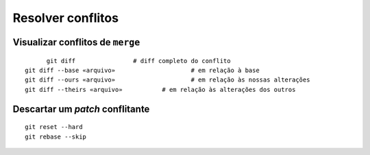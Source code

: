 ==================
Resolver conflitos
==================

Visualizar conflitos de ``merge``
---------------------------------

::

	git diff		# diff completo do conflito
  git diff --base «arquivo»			# em relação à base
  git diff --ours «arquivo»			# em relação às nossas alterações
  git diff --theirs «arquivo»		# em relação às alterações dos outros


Descartar um *patch* conflitante
--------------------------------

::

	git reset --hard
	git rebase --skip


